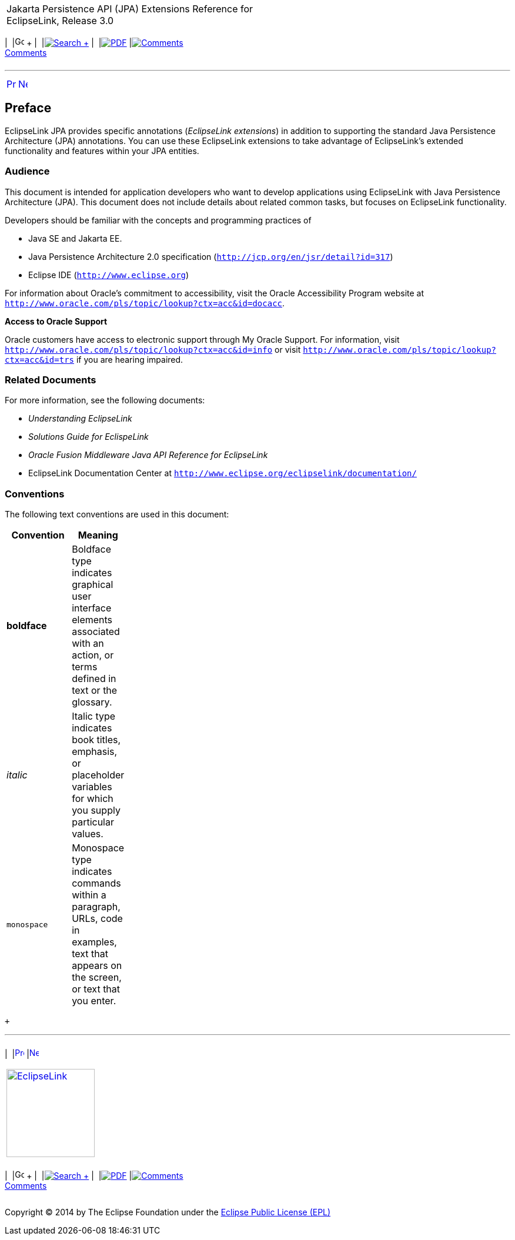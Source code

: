 [[cse]][[top]]

[width="100%",cols="<50%,>50%",]
|=======================================================================
a|
Jakarta Persistence API (JPA) Extensions Reference for EclipseLink,
Release 3.0

 a|
[cols=",^,,^,,^,^",]
|=======================================================================
|  |image:../../../dcommon/images/contents.png[Go To Table Of
Contents,width=16,height=16] + | 
|link:../../../[image:../../../dcommon/images/search.png[Search] +
] | 
|link:../../eclipselink_jpa_extensions.pdf[image:../../../dcommon/images/pdf_icon.png[PDF]]
|link:#disqus_thread[image:../../../dcommon/images/comments.png[Comments] +
Comments]
|=======================================================================

|=======================================================================

'''''

[cols="^,^,",]
|=======================================================================
|link:title_eclipselink.htm[image:../../../dcommon/images/larrow.png[Previous,width=16,height=16]]
|link:intro.htm[image:../../../dcommon/images/rarrow.png[Next,width=16,height=16]]
| 
|=======================================================================

[[TLJPA101]] [[sthref1]]

Preface
-------

EclipseLink JPA provides specific annotations (_EclipseLink extensions_)
in addition to supporting the standard Java Persistence Architecture
(JPA) annotations. You can use these EclipseLink extensions to take
advantage of EclipseLink's extended functionality and features within
your JPA entities.

[[TLJPA102]][[sthref2]]

Audience
~~~~~~~~

This document is intended for application developers who want to develop
applications using EclipseLink with Java Persistence Architecture (JPA).
This document does not include details about related common tasks, but
focuses on EclipseLink functionality.

Developers should be familiar with the concepts and programming
practices of

* Java SE and Jakarta EE.
* Java Persistence Architecture 2.0 specification
(`http://jcp.org/en/jsr/detail?id=317`)
* Eclipse IDE (`http://www.eclipse.org`)

For information about Oracle's commitment to accessibility, visit the
Oracle Accessibility Program website at
`http://www.oracle.com/pls/topic/lookup?ctx=acc&id=docacc`.

[[sthref3]]

*Access to Oracle Support*

Oracle customers have access to electronic support through My Oracle
Support. For information, visit
`http://www.oracle.com/pls/topic/lookup?ctx=acc&id=info` or visit
`http://www.oracle.com/pls/topic/lookup?ctx=acc&id=trs` if you are
hearing impaired.

[[TLJPA105]][[sthref4]]

Related Documents
~~~~~~~~~~~~~~~~~

For more information, see the following documents:

* _Understanding EclipseLink_
* _Solutions Guide for EclispeLink_
* _Oracle Fusion Middleware Java API Reference for EclipseLink_
* EclipseLink Documentation Center at
`http://www.eclipse.org/eclipselink/documentation/`

[[TLJPA106]][[sthref5]]

Conventions
~~~~~~~~~~~

The following text conventions are used in this document:

[width="24%",cols="<100%,<",options="header",]
|=======================================================================
|*Convention* |*Meaning*
|*boldface* |Boldface type indicates graphical user interface elements
associated with an action, or terms defined in text or the glossary.

|_italic_ |Italic type indicates book titles, emphasis, or placeholder
variables for which you supply particular values.

|`monospace` |Monospace type indicates commands within a paragraph,
URLs, code in examples, text that appears on the screen, or text that
you enter.
|=======================================================================

 +

'''''

[width="66%",cols="50%,^,>50%",]
|=======================================================================
a|
[width="96%",cols=",^50%,^50%",]
|=======================================================================
| 
|link:title_eclipselink.htm[image:../../../dcommon/images/larrow.png[Previous,width=16,height=16]]
|link:intro.htm[image:../../../dcommon/images/rarrow.png[Next,width=16,height=16]]
|=======================================================================


|http://www.eclipse.org/eclipselink/[image:../../../dcommon/images/ellogo.png[EclipseLink,width=150]] +
a|
[cols=",^,,^,,^,^",]
|=======================================================================
|  |image:../../../dcommon/images/contents.png[Go To Table Of
Contents,width=16,height=16] + | 
|link:../../../[image:../../../dcommon/images/search.png[Search] +
] | 
|link:../../eclipselink_jpa_extensions.pdf[image:../../../dcommon/images/pdf_icon.png[PDF]]
|link:#disqus_thread[image:../../../dcommon/images/comments.png[Comments] +
Comments]
|=======================================================================

|=======================================================================

[[copyright]]
Copyright © 2014 by The Eclipse Foundation under the
http://www.eclipse.org/org/documents/epl-v10.php[Eclipse Public License
(EPL)] +
